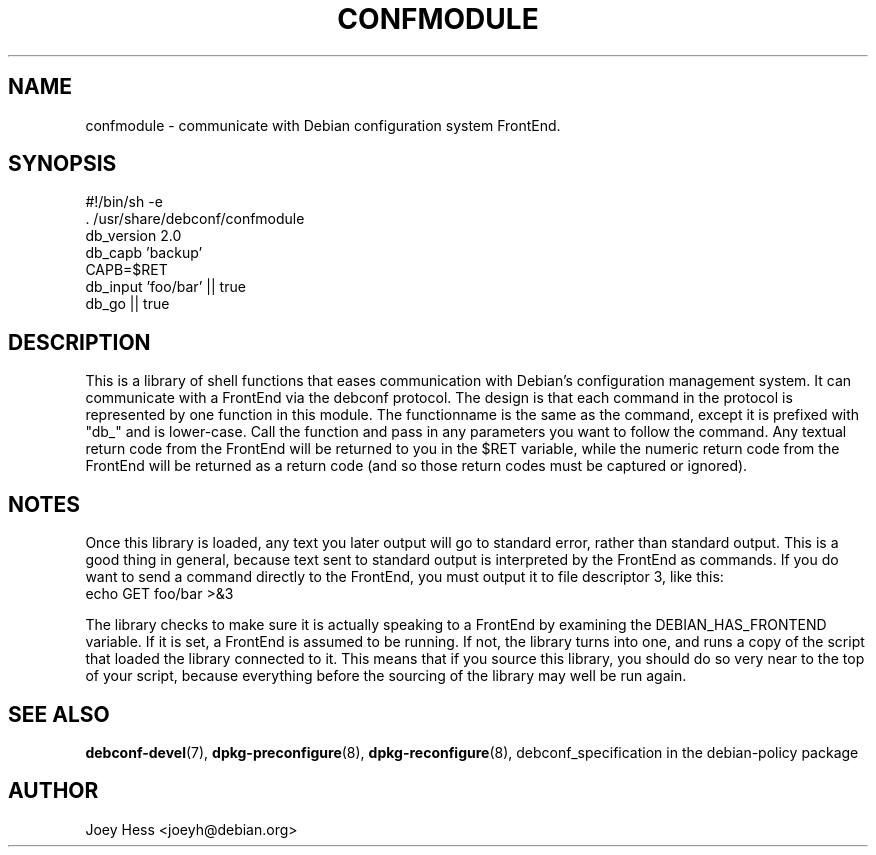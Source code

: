 .TH CONFMODULE 3
.SH NAME
confmodule \- communicate with Debian configuration system FrontEnd.
.SH SYNOPSIS
  #!/bin/sh -e
  . /usr/share/debconf/confmodule
  db_version 2.0
  db_capb 'backup'
  CAPB=$RET
  db_input 'foo/bar' || true
  db_go || true
.SH DESCRIPTION
This is a library of shell functions that eases communication with Debian's
configuration management system. It can communicate with a FrontEnd via the
debconf protocol. The design is that each command in the protocol is
represented by one function in this module. The functionname is the same as
the command, except it is prefixed with "db_" and is lower-case. Call
the function and pass in any parameters you want to follow the command. Any
textual return code from the FrontEnd will be returned to you in the $RET
variable, while the numeric return code from the FrontEnd will be returned
as a return code (and so those return codes must be captured or ignored).
.SH NOTES
Once this library is loaded, any text you later output will go to standard
error, rather than standard output. This is a good thing in general, because
text sent to standard output is interpreted by the FrontEnd as commands. If
you do want to send a command directly to the FrontEnd, you must output it
to file descriptor 3, like this:
  echo GET foo/bar >&3
.P
The library checks to make sure it is actually speaking to a FrontEnd by
examining the DEBIAN_HAS_FRONTEND variable. If it is set, a FrontEnd is
assumed to be running. If not, the library turns into one, and runs a copy
of the script that loaded the library connected to it. This means that if you
source this library, you should do so very near to the top of your script,
because everything before the sourcing of the library may well be run again.
.SH SEE ALSO
.BR debconf-devel (7),
.BR dpkg-preconfigure (8),
.BR dpkg-reconfigure (8),
debconf_specification in the debian-policy package
.BR
.SH AUTHOR
Joey Hess <joeyh@debian.org>
